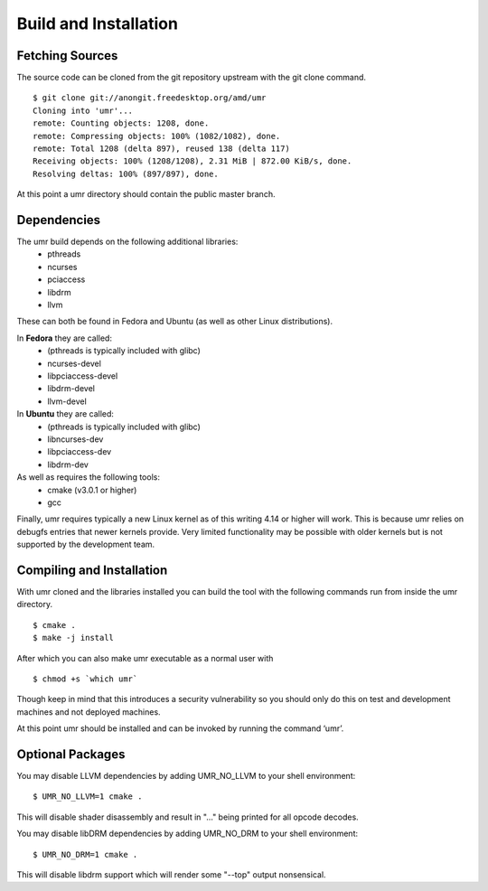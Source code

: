 ======================
Build and Installation
======================

----------------
Fetching Sources
----------------

The source code can be cloned from the git repository upstream with the git clone command.

::

	$ git clone git://anongit.freedesktop.org/amd/umr
	Cloning into 'umr'...
	remote: Counting objects: 1208, done.
	remote: Compressing objects: 100% (1082/1082), done.
	remote: Total 1208 (delta 897), reused 138 (delta 117)
	Receiving objects: 100% (1208/1208), 2.31 MiB | 872.00 KiB/s, done.
	Resolving deltas: 100% (897/897), done.

At this point a umr directory should contain the public master branch.

------------
Dependencies
------------

The umr build depends on the following additional libraries:
    • pthreads
    • ncurses
    • pciaccess
    • libdrm
    • llvm

These can both be found in Fedora and Ubuntu (as well as other Linux distributions).

In **Fedora** they are called:
    • (pthreads is typically included with glibc)
    • ncurses-devel
    • libpciaccess-devel
    • libdrm-devel
    • llvm-devel

In **Ubuntu** they are called:
    • (pthreads is typically included with glibc)
    • libncurses-dev
    • libpciaccess-dev
    • libdrm-dev

As well as requires the following tools:
    • cmake (v3.0.1 or higher)
    • gcc

Finally, umr requires typically a new Linux kernel as of this writing 4.14 or higher will work.  This is because umr
relies on debugfs entries that newer kernels provide.  Very limited functionality may be possible with older kernels
but is not supported by the development team.

--------------------------
Compiling and Installation
--------------------------

With umr cloned and the libraries installed you can build the tool with the following commands run from inside the umr directory.

::

	$ cmake .
	$ make -j install

After which you can also make umr executable as a normal user with

::

	$ chmod +s `which umr`

Though keep in mind that this introduces a security vulnerability so you should only do this on test
and development machines and not deployed machines.

At this point umr should be installed and can be invoked by running the command ‘umr’.  

-----------------
Optional Packages
-----------------

You may disable LLVM dependencies by adding UMR_NO_LLVM to your shell environment:

::

	$ UMR_NO_LLVM=1 cmake .

This will disable shader disassembly and result in "..." being printed for all opcode decodes.

You may disable libDRM dependencies by adding UMR_NO_DRM to your shell environment:

::

	$ UMR_NO_DRM=1 cmake .

This will disable libdrm support which will render some "--top" output nonsensical.
